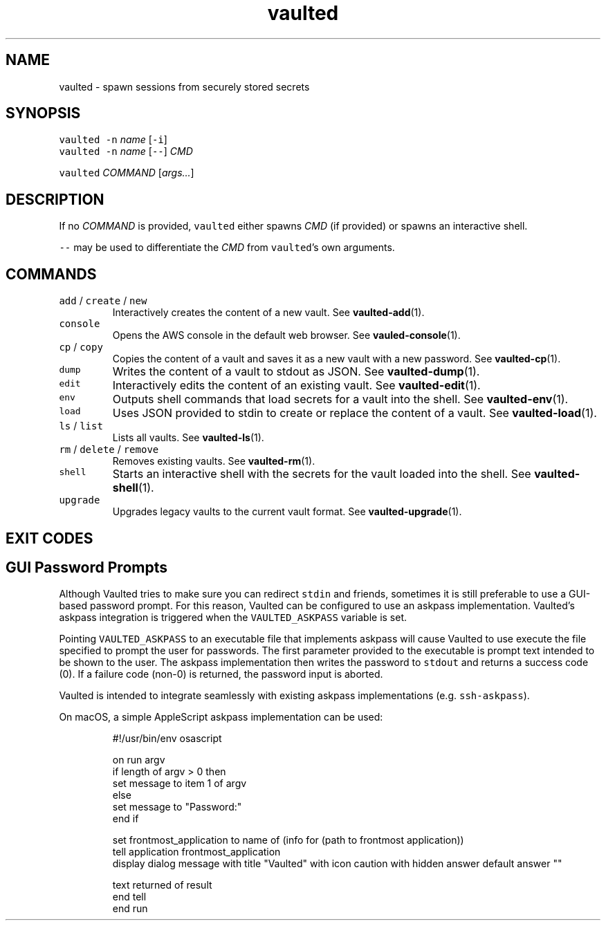 .TH vaulted 1
.SH NAME
.PP
vaulted \- spawn sessions from securely stored secrets
.SH SYNOPSIS
.PP
\fB\fCvaulted\fR \fB\fC\-n\fR \fIname\fP [\fB\fC\-i\fR]
.br
\fB\fCvaulted\fR \fB\fC\-n\fR \fIname\fP [\fB\fC\-\-\fR] \fICMD\fP
.PP
\fB\fCvaulted\fR \fICOMMAND\fP [\fIargs...\fP]
.SH DESCRIPTION
.PP
If no \fICOMMAND\fP is provided, \fB\fCvaulted\fR either spawns \fICMD\fP (if provided) or
spawns an interactive shell.
.PP
\fB\fC\-\-\fR may be used to differentiate the \fICMD\fP from \fB\fCvaulted\fR\&'s own arguments.
.SH COMMANDS
.TP
\fB\fCadd\fR / \fB\fCcreate\fR / \fB\fCnew\fR
Interactively creates the content of a new vault. See 
.BR vaulted-add (1).
.TP
\fB\fCconsole\fR
Opens the AWS console in the default web browser. See 
.BR vauled-console (1).
.TP
\fB\fCcp\fR / \fB\fCcopy\fR
Copies the content of a vault and saves it as a new vault with a new password. See 
.BR vaulted-cp (1).
.TP
\fB\fCdump\fR
Writes the content of a vault to stdout as JSON. See 
.BR vaulted-dump (1).
.TP
\fB\fCedit\fR
Interactively edits the content of an existing vault. See 
.BR vaulted-edit (1).
.TP
\fB\fCenv\fR
Outputs shell commands that load secrets for a vault into the shell. See 
.BR vaulted-env (1).
.TP
\fB\fCload\fR
Uses JSON provided to stdin to create or replace the content of a vault. See 
.BR vaulted-load (1).
.TP
\fB\fCls\fR / \fB\fClist\fR
Lists all vaults. See 
.BR vaulted-ls (1).
.TP
\fB\fCrm\fR / \fB\fCdelete\fR / \fB\fCremove\fR
Removes existing vaults. See 
.BR vaulted-rm (1).
.TP
\fB\fCshell\fR
Starts an interactive shell with the secrets for the vault loaded into the shell. See 
.BR vaulted-shell (1).
.TP
\fB\fCupgrade\fR
Upgrades legacy vaults to the current vault format. See 
.BR vaulted-upgrade (1).
.SH EXIT CODES
.TS
allbox;
cb cb
c l
c l
c l
c l
c l
.
Exit code	Meaning
0	Success.
64	Invalid CLI usage (see message for more details).
65	There was an unrecoverable problem with the vault file.
69	A required service is presently unavailable (e.g. askpass).
79	Invalid password supplied.
.TE
.SH GUI Password Prompts
.PP
Although Vaulted tries to make sure you can redirect \fB\fCstdin\fR and friends,
sometimes it is still preferable to use a GUI\-based password prompt. For this
reason, Vaulted can be configured to use an askpass implementation. Vaulted's
askpass integration is triggered when the \fB\fCVAULTED_ASKPASS\fR variable is set.
.PP
Pointing \fB\fCVAULTED_ASKPASS\fR to an executable file that implements askpass will
cause Vaulted to use execute the file specified to prompt the user for
passwords. The first parameter provided to the executable is prompt text
intended to be shown to the user. The askpass implementation then writes the
password to \fB\fCstdout\fR and returns a success code (0). If a failure code (non\-0)
is returned, the password input is aborted.
.PP
Vaulted is intended to integrate seamlessly with existing askpass
implementations (e.g. \fB\fCssh\-askpass\fR).
.PP
On macOS, a simple AppleScript askpass implementation can be used:
.PP
.RS
.nf
#!/usr/bin/env osascript

on run argv
    if length of argv > 0 then
        set message to item 1 of argv
    else
        set message to "Password:"
    end if

    set frontmost_application to name of (info for (path to frontmost application))
    tell application frontmost_application
        display dialog message with title "Vaulted" with icon caution with hidden answer default answer ""

        text returned of result
    end tell
end run
.fi
.RE
